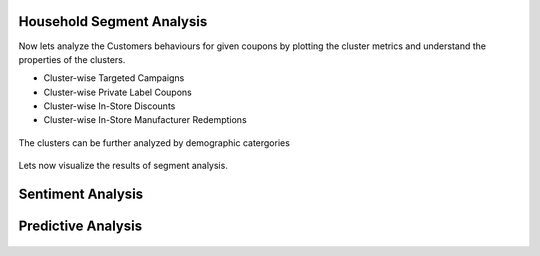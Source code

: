 Household Segment Analysis
^^^^^^^^^^^^^^^^^^^^^^^^^^^
Now lets analyze the Customers behaviours for given coupons by plotting the cluster metrics and understand the properties of the clusters.

- Cluster-wise Targeted Campaigns
- Cluster-wise Private Label Coupons
- Cluster-wise In-Store Discounts
- Cluster-wise In-Store Manufacturer Redemptions

.. figure:: ../../../_assets/tutorials/solutions/campaign_analytics/campaign_analytics_household_clusters_v1.png
   :alt: Segment Analysis
   :width: 75%

The clusters can be further analyzed by demographic catergories

.. figure:: ../../../_assets/tutorials/solutions/campaign_analytics/campaign_analytics_household_clusters_v2.png
   :alt: Segment Analysis
   :width: 75%

Lets now visualize the results of segment analysis.

.. figure:: ../../../_assets/tutorials/solutions/campaign_analytics/campaign_analytics_segment_analysis_v3.png
   :alt: Segment Analysis
   :width: 75%

.. figure:: ../../../_assets/tutorials/solutions/campaign_analytics/campaign_analytics_segment_analysis_v1.png
   :alt: Segment Analysis
   :width: 75%

.. figure:: ../../../_assets/tutorials/solutions/campaign_analytics/campaign_analytics_segment_analysis_v2.png
   :alt: Segment Analysis
   :width: 75%


Sentiment Analysis
^^^^^^^^^^^^^^^^^^^^^^^^^^^


.. figure:: ../../../_assets/tutorials/solutions/campaign_analytics/campaign_analytics_sentiment_analysis_v1.png
   :alt: Sentiment Prediction
   :width: 75%

Predictive Analysis
^^^^^^^^^^^^^^^^^^^^^^^^^^^

.. figure:: ../../../_assets/tutorials/solutions/campaign_analytics/campaign_analytics_predictive_analytics_customer_churn_v1.png
   :alt: Sentiment Prediction
   :width: 75%


